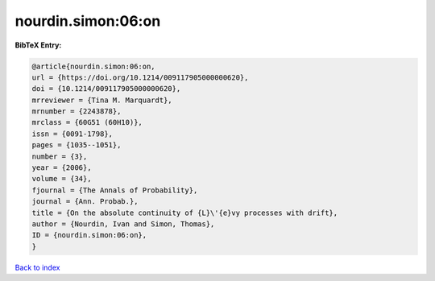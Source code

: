nourdin.simon:06:on
===================

.. :cite:t:`nourdin.simon:06:on`

.. bibliography:: ../../All.bib

**BibTeX Entry:**

.. code-block:: bibtex

   @article{nourdin.simon:06:on,
   url = {https://doi.org/10.1214/009117905000000620},
   doi = {10.1214/009117905000000620},
   mrreviewer = {Tina M. Marquardt},
   mrnumber = {2243878},
   mrclass = {60G51 (60H10)},
   issn = {0091-1798},
   pages = {1035--1051},
   number = {3},
   year = {2006},
   volume = {34},
   fjournal = {The Annals of Probability},
   journal = {Ann. Probab.},
   title = {On the absolute continuity of {L}\'{e}vy processes with drift},
   author = {Nourdin, Ivan and Simon, Thomas},
   ID = {nourdin.simon:06:on},
   }

`Back to index <../index>`_
